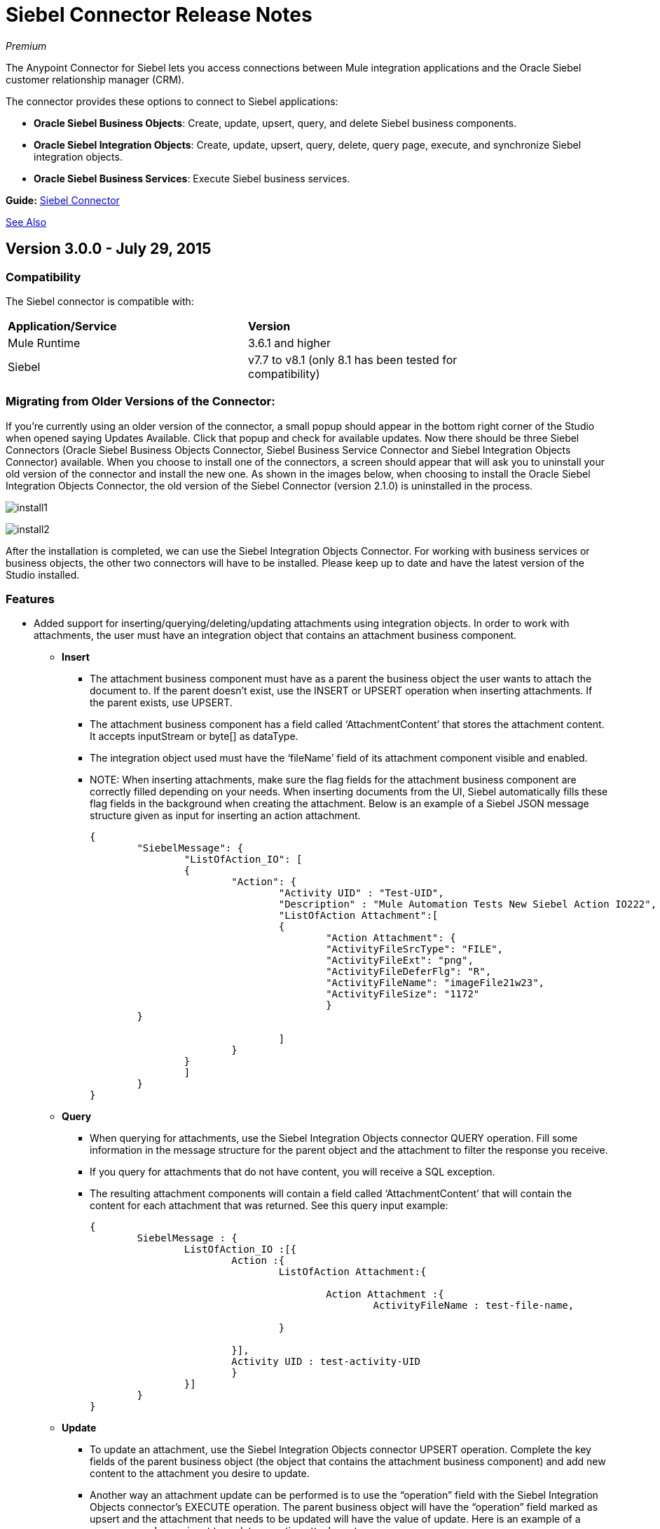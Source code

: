 = Siebel Connector Release Notes
:keywords: release notes, siebel, connector

_Premium_

The Anypoint Connector for Siebel lets you access connections between Mule integration applications and the Oracle Siebel customer relationship manager (CRM).

The connector provides these options to connect to Siebel applications:

* *Oracle Siebel Business Objects*: Create, update, upsert, query, and delete Siebel business components.
* *Oracle Siebel Integration Objects*: Create, update, upsert, query, delete, query page, execute, and synchronize Siebel integration objects.
* *Oracle Siebel Business Services*: Execute Siebel business services.

*Guide:* link:/mule-user-guide/v/3.7/siebel-connector[Siebel Connector]

<<See Also>>

== Version 3.0.0 - July 29, 2015

=== Compatibility

The Siebel connector is compatible with:

[width="80%",columns=",",options="headers"]
|===
|*Application/Service* |*Version*
|Mule Runtime
|3.6.1 and higher
|Siebel
|v7.7 to v8.1 (only 8.1 has
been tested for
compatibility)
|===

=== Migrating from Older Versions of the Connector:

If you’re currently using an older version of the connector, a small popup should appear in the bottom right corner of the Studio when opened saying Updates Available. Click that popup and check for available updates.
Now there should be three Siebel Connectors (Oracle Siebel Business Objects Connector, Siebel Business Service Connector and Siebel Integration Objects Connector) available. When you choose to install one of the connectors, a screen should appear that will ask you to uninstall your old version of the connector and install the new one.
As shown in the images below, when choosing to install the Oracle Siebel Integration Objects Connector, the old version of the Siebel Connector (version 2.1.0) is uninstalled in the process.

image:install1.png[install1]

image:install2.png[install2]

After the installation is completed, we can use the Siebel Integration Objects Connector. For working with business services or business objects, the other two connectors will have to be installed.
Please keep up to date and have the latest version of the Studio installed.

=== Features


* Added support for inserting/querying/deleting/updating attachments using integration objects. In order to work with attachments, the user must have an integration object that contains an attachment business component. +
** *Insert*

*** The attachment business component must have as a parent the business object the user wants to attach the document to. If the parent doesn’t exist, use the INSERT or UPSERT operation when inserting attachments. If the parent exists, use UPSERT.
*** The attachment business component has a field called ‘AttachmentContent’ that stores the attachment content. It accepts inputStream or byte[] as dataType.
*** The integration object used must have the ‘fileName’ field of its attachment component visible and enabled.
*** NOTE: When inserting attachments, make sure the flag fields for the attachment business component are correctly filled depending on your needs. When inserting documents from the UI, Siebel automatically fills these flag fields in the background when creating the attachment. Below is an example of a Siebel JSON message structure given as input for inserting an action attachment.
+
[source]
----
{
	"SiebelMessage": {
		"ListOfAction_IO": [
		{
			"Action": {
				"Activity UID" : "Test-UID",
				"Description" : "Mule Automation Tests New Siebel Action IO222",
				"ListOfAction Attachment":[
				{
					"Action Attachment": {
					"ActivityFileSrcType": "FILE",
					"ActivityFileExt": "png",
					"ActivityFileDeferFlg": "R",
					"ActivityFileName": "imageFile21w23",
					"ActivityFileSize": "1172"
					}
        }

				]
			}
		}
		]
	}
}
----
+
** *Query*
*** When querying for attachments, use  the Siebel Integration Objects connector QUERY operation. Fill some information in the message structure for the parent object and the attachment to filter the response you receive.
*** If you query for attachments that do not have content, you will receive a SQL exception.
*** The resulting attachment components will contain a field called ‘AttachmentContent’ that will contain the content for each attachment that was returned. See this query input example:
+
[source]
----
{
	SiebelMessage : {
		ListOfAction_IO :[{
			Action :{
				ListOfAction Attachment:{

					Action Attachment :{
						ActivityFileName : test-file-name,

				}

			}],
			Activity UID : test-activity-UID
			}
		}]
	}
}
----
+
** *Update*
*** To update an attachment, use the Siebel Integration Objects connector UPSERT operation. Complete the key fields of the parent business object (the object that contains the attachment business component) and add new content to the attachment you desire to update.
*** Another way an attachment update can be performed is to use the “operation” field with the Siebel Integration Objects connector's EXECUTE operation. The parent business object will have the “operation” field marked as upsert and the attachment that needs to be updated will have the value of update. Here is an example of a message used as an input to update an action attachment:
+
[source]
----
{
	"SiebelMessage": {
		"ListOfAction_IO": [
		{
			"Action": {
				"Activity UID" : "Test-UID",
				"Description" : "Mule Automation Tests New Siebel Action IO222",
				"operation":"upsert"
				"ListOfAction Attachment":[
				{
					"Action Attachment":{
					"ActivityFileName":"test33",
					"Activity Id":"1-186C9"
					"AttachmentContent":UPDATED CONTENT,
					"operation":"update"
				}
					}

				]
			}
		}
		]
	}
}
----
+
** *Delete*
*** To delete an attachment, use the Siebel Integration Objects connector EXECUTE operation. For the parent business object, set the operation field to UPSERT, and for the attachment you want to delete, set the operation field to DELETE.
*** Here is an example of a message structure used as input to delete an attachment: +
+
[source]
----
{
"SiebelMessage" : {
  "ListOfAction_IO" :[{
		"Action" :{
			"ListOfAction Attachment":{

				"Action Attachment" :{
					"ActivityFileName" : "test-file-name",
					"operation" : "delete"
				}

			}],
			"Activity UID" : "test-activity-UID",
			"operation" : "upsert"
		}
		}]
	}
}
----

* Added the “operation” field to the business objects and business components that make the integration object. Now, using the Siebel Integration Objects connector EXECUTE operation will allow the executions of operations at a child component level. Some good examples are the ones given for the attachment update and delete.
* Added support for RSA encryption. Now, in the connector configuration there is a new checkbox that enables or disables the RSA encryption. By default it is set to false. +
+
NOTE: Make sure your Siebel server allows RSA encryption before using it.

* It is now possible to control the number of records a Siebel Business Objects connector query returns.
** After choosing the “Query Business Components” operation of the Siebel Business Objects connector, a new field is available called “Number of records returned”. This field determines the number of records the query returns.
** By default, the field “Number of records returned” is empty and the query returns all the available records it finds. +
+
image:NrRecordsReturned.png[NrRecordsReturned]


=== Fixed in this Release

Before, List was recognized as Map at DataSense in the Integration Objects. Now the problem is fixed.

=== Known Issues

Connector does not work with Siebel v7.5 and lower

== Version 2.1.0 - April 13, 2014

=== Version 2.1.0 Compatibility

The Siebel connector is compatible with:
[width="100%",cols="50%,50%",options="header",]
|===
|Application/Service a|
Version

|*Mule Runtime* |v3.6.1 or higher
|*Siebel* |v8.1
|===

[CAUTION]
The Siebel v2.1.0 connector is built and tested using Oracle Siebel 8.1. Because the Java Data Bean interface is generic, the Siebel v2.1.0 connector works with Siebel versions 7.7, 7.8, and 8.0. However, the compatibility of the connector with any other version beside 8.1 has not been tested. The connector is not compatible with Siebel v7.5 and earlier.

=== Version 2.1.0 Features

* Added native library support for Mule projects created in Anypoint Studio without Maven. This lets you add the required Siebel JAR files from the Global Element configuration without using Maven, or installing the JAR locally and adding the dependency to the Project Object Model (POM).
* Migrated to Anypoint Connector DevKit v3.6.1. 

[NOTE]
Learn how to link:/mule-fundamentals/v/3.7/anypoint-exchange[Install Anypoint Connectors] using Anypoint Exchange. If you are already using a previous version of the Siebel connector, learn how to work link:/mule-user-guide/v/3.7/working-with-multiple-versions-of-connectors[with multiple versions of the connector].

=== Version 2.1.0 Fixes

* Previously, the Accounts records in Siebel were not mapped to the Contact records. This issue has been fixed.

=== Version 2.1.0 Known Issues

* None. 

== Version 2.0 - October 17, 2014

=== Version 2.0 Compatibility

The Siebel v2.0 connector is compatible with the following:

[cols=",",options="header",]
|===
|Software |Version
|MuleSoft Runtime |3.5.1
|Anypoint Studio |October 2014
|Oracle Siebel |8.1
|===

=== Version 2.0 Features and Functionality

The following functionality has been added in this version of the connector:

[width="100%",cols="50%,50%",options="header",]
|===
|Object |Operation
|Integration Objects |Create, Update, Delete, Upsert, Query, Query page, Execute, Synchronize
|Business Services |DataSense support
|===

Apart from the above, we have made improvements to the  Sort support for the query operation on Business Components. 

=== Version 2.0 Fixed in this Release

There are no bug fixes in this release.

=== Version 2.0 Known Issues

[width="100%",cols="50%,50%",options="header",]
|===
|Issue |Description
|Creating hierarchical objects functionality is not complete |The functionality to create hierarchical objects is not built entirely. We are working on improving Studio DataSense features and the corresponding support in the connector.
|DataSense could slow down Studio |If the “DataSense Query Filter” is not set in the configuration, DataSense could slow down the performance of Studio due to a large number of objects in Siebel installations.
|Caching |Some caching has been made inside Siebel connector to avoid load on the Siebel server.
|===

== See Also

* Learn how to http://www.mulesoft.org/documentation/display/current/Anypoint+Exchange#AnypointExchange-InstallingaConnectorfromAnypointExchange[Install Anypoint Connectors] using Anypoint Exchange.
* Access MuleSoft’s http://forum.mulesoft.org/mulesoft[Forum] to pose questions and get help from Mule’s broad community of users.
* To access MuleSoft’s expert support team, http://www.mulesoft.com/mule-esb-subscription[subscribe] to Mule ESB Enterprise and log into MuleSoft’s http://www.mulesoft.com/support-login[Customer Portal].
